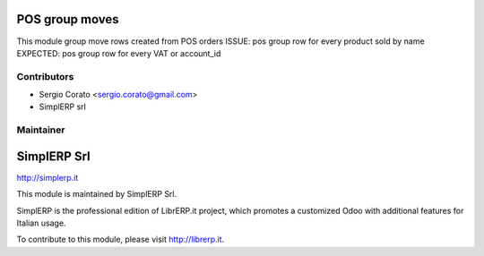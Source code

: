 .. image:: https://img.shields.io/badge/licence-AGPL--3-blue.svg


POS group moves
====================================

This module group move rows created from POS orders
ISSUE: pos group row for every product sold by name
EXPECTED: pos group row for every VAT or account_id

Contributors
------------

* Sergio Corato <sergio.corato@gmail.com>
* SimplERP srl

Maintainer
----------

.. image:: http://simplerp.it/images/Logo.png

SimplERP Srl
=======================

http://simplerp.it

This module is maintained by SimplERP Srl.

SimplERP is the professional edition of LibrERP.it project, which promotes a customized Odoo with additional features for Italian usage.

To contribute to this module, please visit http://librerp.it.
